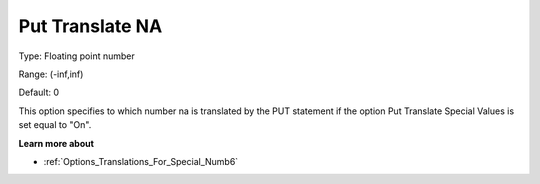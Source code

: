 

.. _Options_Translations_For_Special_Numb9:


Put Translate NA
================



Type:	Floating point number	

Range:	(-inf,inf)	

Default:	0	



This option specifies to which number na is translated by the PUT statement if the option Put Translate Special Values is set equal to "On".



**Learn more about** 

*	:ref:`Options_Translations_For_Special_Numb6` 




